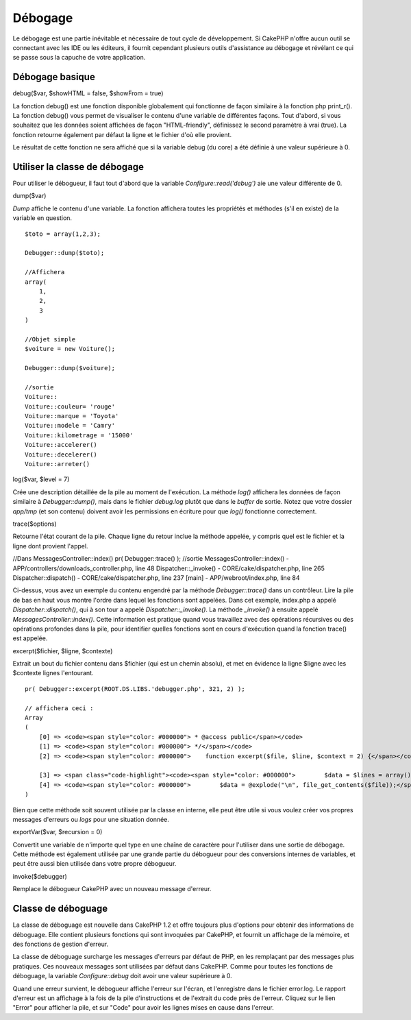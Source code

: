 Débogage
########

Le débogage est une partie inévitable et nécessaire de tout cycle de
développement. Si CakePHP n'offre aucun outil se connectant avec les IDE
ou les éditeurs, il fournit cependant plusieurs outils d'assistance au
débogage et révélant ce qui se passe sous la capuche de votre
application.

Débogage basique
================

debug($var, $showHTML = false, $showFrom = true)

La fonction debug() est une fonction disponible globalement qui
fonctionne de façon similaire à la fonction php print\_r(). La fonction
debug() vous permet de visualiser le contenu d'une variable de
différentes façons. Tout d'abord, si vous souhaitez que les données
soient affichées de façon "HTML-friendly", définissez le second
paramètre à vrai (true). La fonction retourne également par défaut la
ligne et le fichier d'où elle provient.

Le résultat de cette fonction ne sera affiché que si la variable debug
(du core) a été définie à une valeur supérieure à 0.

Utiliser la classe de débogage
==============================

Pour utiliser le débogueur, il faut tout d'abord que la variable
*Configure::read('debug')* aie une valeur différente de 0.

dump($var)

*Dump* affiche le contenu d'une variable. La fonction affichera toutes
les propriétés et méthodes (s'il en existe) de la variable en question.

::

        $toto = array(1,2,3);
        
        Debugger::dump($toto);
        
        //Affichera
        array(
            1,
            2,
            3
        )
        
        //Objet simple  
        $voiture = new Voiture();
        
        Debugger::dump($voiture);
        
        //sortie
        Voiture::
        Voiture::couleur= 'rouge'
        Voiture::marque = 'Toyota'
        Voiture::modele = 'Camry'
        Voiture::kilometrage = '15000'
        Voiture::accelerer()
        Voiture::decelerer()
        Voiture::arreter()

log($var, $level = 7)

Crée une description détaillée de la pile au moment de l'exécution. La
méthode *log()* affichera les données de façon similaire à
*Debugger::dump()*, mais dans le fichier *debug.log* plutôt que dans le
*buffer* de sortie. Notez que votre dossier *app/tmp* (et son contenu)
doivent avoir les permissions en écriture pour que *log()* fonctionne
correctement.

trace($options)

Retourne l'état courant de la pile. Chaque ligne du retour inclue la
méthode appelée, y compris quel est le fichier et la ligne dont provient
l'appel.

//Dans MessagesController::index() pr( Debugger::trace() ); //sortie
MessagesController::index() - APP/controllers/downloads\_controller.php,
line 48 Dispatcher::\_invoke() - CORE/cake/dispatcher.php, line 265
Dispatcher::dispatch() - CORE/cake/dispatcher.php, line 237 [main] -
APP/webroot/index.php, line 84

Ci-dessus, vous avez un exemple du contenu engendré par la méthode
*Debugger::trace()* dans un contrôleur. Lire la pile de bas en haut vous
montre l'ordre dans lequel les fonctions sont appelées. Dans cet
exemple, index.php a appelé *Dispatcher::dispatch()*, qui à son tour a
appelé *Dispatcher::\_invoke()*. La méthode *\_invoke()* à ensuite
appelé *MessagesController::index()*. Cette information est pratique
quand vous travaillez avec des opérations récursives ou des opérations
profondes dans la pile, pour identifier quelles fonctions sont en cours
d'exécution quand la fonction trace() est appelée.

excerpt($fichier, $ligne, $contexte)

Extrait un bout du fichier contenu dans $fichier (qui est un chemin
absolu), et met en évidence la ligne $ligne avec les $contexte lignes
l'entourant.

::

        pr( Debugger::excerpt(ROOT.DS.LIBS.'debugger.php', 321, 2) );
        
        // affichera ceci :
        Array
        (
            [0] => <code><span style="color: #000000"> * @access public</span></code>
            [1] => <code><span style="color: #000000"> */</span></code>
            [2] => <code><span style="color: #000000">    function excerpt($file, $line, $context = 2) {</span></code>

            [3] => <span class="code-highlight"><code><span style="color: #000000">        $data = $lines = array();</span></code></span>
            [4] => <code><span style="color: #000000">        $data = @explode("\n", file_get_contents($file));</span></code>
        )

Bien que cette méthode soit souvent utilisée par la classe en interne,
elle peut être utile si vous voulez créer vos propres messages d'erreurs
ou *logs* pour une situation donnée.

exportVar($var, $recursion = 0)

Convertit une variable de n'importe quel type en une chaîne de caractère
pour l'utiliser dans une sortie de débogage. Cette méthode est également
utilisée par une grande partie du débogueur pour des conversions
internes de variables, et peut être aussi bien utilisée dans votre
propre débogueur.

invoke($debugger)

Remplace le débogueur CakePHP avec un nouveau message d'erreur.

Classe de déboguage
===================

La classe de déboguage est nouvelle dans CakePHP 1.2 et offre toujours
plus d'options pour obtenir des informations de déboguage. Elle contient
plusieurs fonctions qui sont invoquées par CakePHP, et fournit un
affichage de la mémoire, et des fonctions de gestion d'erreur.

La classe de déboguage surcharge les messages d'erreurs par défaut de
PHP, en les remplaçant par des messages plus pratiques. Ces nouveaux
messages sont utilisées par défaut dans CakePHP. Comme pour toutes les
fonctions de déboguage, la variable *Configure::debug* doit avoir une
valeur supérieure à 0.

Quand une erreur survient, le débogueur affiche l'erreur sur l'écran, et
l'enregistre dans le fichier error.log. Le rapport d'erreur est un
affichage à la fois de la pile d'instructions et de l'extrait du code
près de l'erreur. Cliquez sur le lien "Error" pour afficher la pile, et
sur "Code" pour avoir les lignes mises en cause dans l'erreur.
